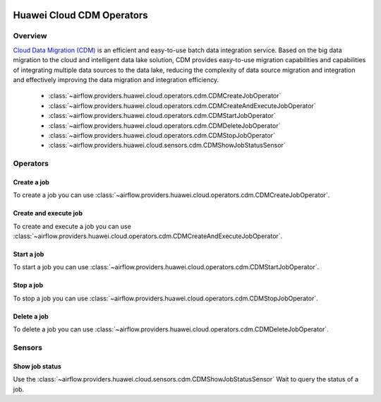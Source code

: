  .. Licensed to the Apache Software Foundation (ASF) under one
    or more contributor license agreements.  See the NOTICE file
    distributed with this work for additional information
    regarding copyright ownership.  The ASF licenses this file
    to you under the Apache License, Version 2.0 (the
    "License"); you may not use this file except in compliance
    with the License.  You may obtain a copy of the License at

 ..   http://www.apache.org/licenses/LICENSE-2.0

 .. Unless required by applicable law or agreed to in writing,
    software distributed under the License is distributed on an
    "AS IS" BASIS, WITHOUT WARRANTIES OR CONDITIONS OF ANY
    KIND, either express or implied.  See the License for the
    specific language governing permissions and limitations
    under the License.

==========================
Huawei Cloud CDM Operators
==========================

Overview
--------

`Cloud Data Migration (CDM) <https://support.huaweicloud.com/intl/en-us/cdm/>`__ is an efficient and easy-to-use batch data integration service.
Based on the big data migration to the cloud and intelligent data lake solution, CDM provides easy-to-use migration
capabilities and capabilities of integrating multiple data sources to the data lake, reducing the complexity
of data source migration and integration and effectively improving the data migration and integration efficiency.

 - :class:`~airflow.providers.huawei.cloud.operators.cdm.CDMCreateJobOperator`
 - :class:`~airflow.providers.huawei.cloud.operators.cdm.CDMCreateAndExecuteJobOperator`
 - :class:`~airflow.providers.huawei.cloud.operators.cdm.CDMStartJobOperator`
 - :class:`~airflow.providers.huawei.cloud.operators.cdm.CDMDeleteJobOperator`
 - :class:`~airflow.providers.huawei.cloud.operators.cdm.CDMStopJobOperator`
 - :class:`~airflow.providers.huawei.cloud.sensors.cdm.CDMShowJobStatusSensor`

Operators
---------

Create a job
==============

To create a job you can use
:class:`~airflow.providers.huawei.cloud.operators.cdm.CDMCreateJobOperator`.

.. exampleinclude:: /../../tests/system/providers/huawei/example_cdm.py
   :dedent: 4
   :language: python
   :start-after: [START howto_operator_cdm_create_job]
   :end-before: [END howto_operator_cdm_create_job]

Create and execute job
======================

To create and execute a job you can use
:class:`~airflow.providers.huawei.cloud.operators.cdm.CDMCreateAndExecuteJobOperator`.

.. exampleinclude:: /../../tests/system/providers/huawei/example_cdm.py
   :dedent: 4
   :language: python
   :start-after: [START howto_operator_cdm_create_and_execute_job]
   :end-before: [END howto_operator_cdm_create_and_execute_job]


Start a job
===========

To start a job you can use
:class:`~airflow.providers.huawei.cloud.operators.cdm.CDMStartJobOperator`.

.. exampleinclude:: /../../tests/system/providers/huawei/example_cdm.py
   :dedent: 4
   :language: python
   :start-after: [START howto_operator_cdm_start_job]
   :end-before: [END howto_operator_cdm_start_job]

Stop a job
===========

To stop a job you can use
:class:`~airflow.providers.huawei.cloud.operators.cdm.CDMStopJobOperator`.

.. exampleinclude:: /../../tests/system/providers/huawei/example_cdm.py
   :dedent: 4
   :language: python
   :start-after: [START howto_operator_cdm_stop_job]
   :end-before: [END howto_operator_cdm_stop_job]

Delete a job
============

To delete a job you can use
:class:`~airflow.providers.huawei.cloud.operators.cdm.CDMDeleteJobOperator`.

.. exampleinclude:: /../../tests/system/providers/huawei/example_cdm.py
   :dedent: 4
   :language: python
   :start-after: [START howto_operator_cdm_delete_job]
   :end-before: [END howto_operator_cdm_delete_job]

Sensors
-------

Show job status
===================

Use the :class:`~airflow.providers.huawei.cloud.sensors.cdm.CDMShowJobStatusSensor`
Wait to query the status of a job.

.. exampleinclude:: /../../tests/system/providers/huawei/example_cdm.py
    :language: python
    :start-after: [START howto_sensor_cdm_show_job_status]
    :dedent: 4
    :end-before: [END howto_sensor_cdm_show_job_status]
